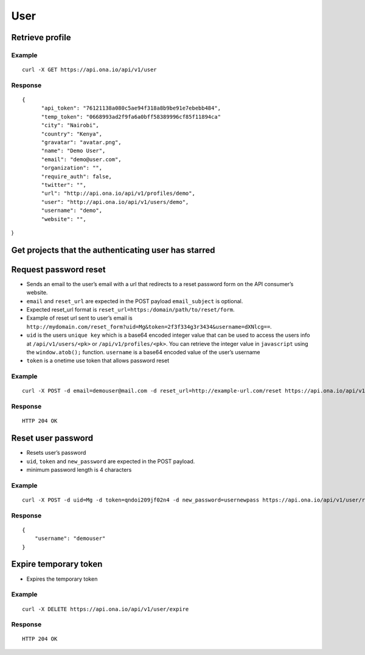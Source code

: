 User
****

Retrieve profile
================

Example
-------

::

      curl -X GET https://api.ona.io/api/v1/user

Response
--------

::

      {
            "api_token": "76121138a080c5ae94f318a8b9be91e7ebebb484",
            "temp_token": "0668993ad2f9fa6a0bff58389996cf85f11894ca"
            "city": "Nairobi",
            "country": "Kenya",
            "gravatar": "avatar.png",
            "name": "Demo User",
            "email": "demo@user.com",
            "organization": "",
            "require_auth": false,
            "twitter": "",
            "url": "http://api.ona.io/api/v1/profiles/demo",
            "user": "http://api.ona.io/api/v1/users/demo",
            "username": "demo",
            "website": "",

}

Get projects that the authenticating user has starred
=====================================================

.. raw:: html

   <pre class="prettyprint">
   <b>GET</b> /api/v1/user/<code>{username}</code>/starred</pre>

Request password reset
======================

.. raw:: html

   <pre class="prettyprint">
   <b>POST</b> /api/v1/user/reset
   </pre>

-  Sends an email to the user’s email with a url that redirects to a reset password form on the API consumer’s website.
-  ``email`` and ``reset_url`` are expected in the POST payload ``email_subject`` is optional.
-  Expected reset_url format is ``reset_url=https:/domain/path/to/reset/form``.
-  Example of reset url sent to user’s email is ``http://mydomain.com/reset_form?uid=Mg&token=2f3f334g3r3434&username=dXNlcg==``.
-  ``uid`` is the users ``unique key`` which is a base64 encoded integer value that can be used to access the users info at ``/api/v1/users/<pk>`` or ``/api/v1/profiles/<pk>``. You can retrieve the integer value in ``javascript`` using the ``window.atob();`` function. ``username`` is a base64 encoded value of the user’s username
-  ``token`` is a onetime use token that allows password reset

Example
-------

::

      curl -X POST -d email=demouser@mail.com -d reset_url=http://example-url.com/reset https://api.ona.io/api/v1/user/reset -d email_subject="Reset password requested"

Response
--------

::

       HTTP 204 OK

Reset user password
===================

.. raw:: html

   <pre class="prettyprint">
   <b>POST</b> /api/v1/user/reset
   </pre>

-  Resets user’s password
-  ``uid``, ``token`` and ``new_password`` are expected in the POST payload.
-  minimum password length is 4 characters

Example
-------

::

      curl -X POST -d uid=Mg -d token=qndoi209jf02n4 -d new_password=usernewpass https://api.ona.io/api/v1/user/reset

Response
--------

::

       {
           "username": "demouser"
       }

Expire temporary token
======================

.. raw:: html

   <pre class="prettyprint">
   <b>DELETE</b> /api/v1/user/expire
   </pre>

-  Expires the temporary token

Example
-------

::

      curl -X DELETE https://api.ona.io/api/v1/user/expire

Response
--------

::

       HTTP 204 OK
